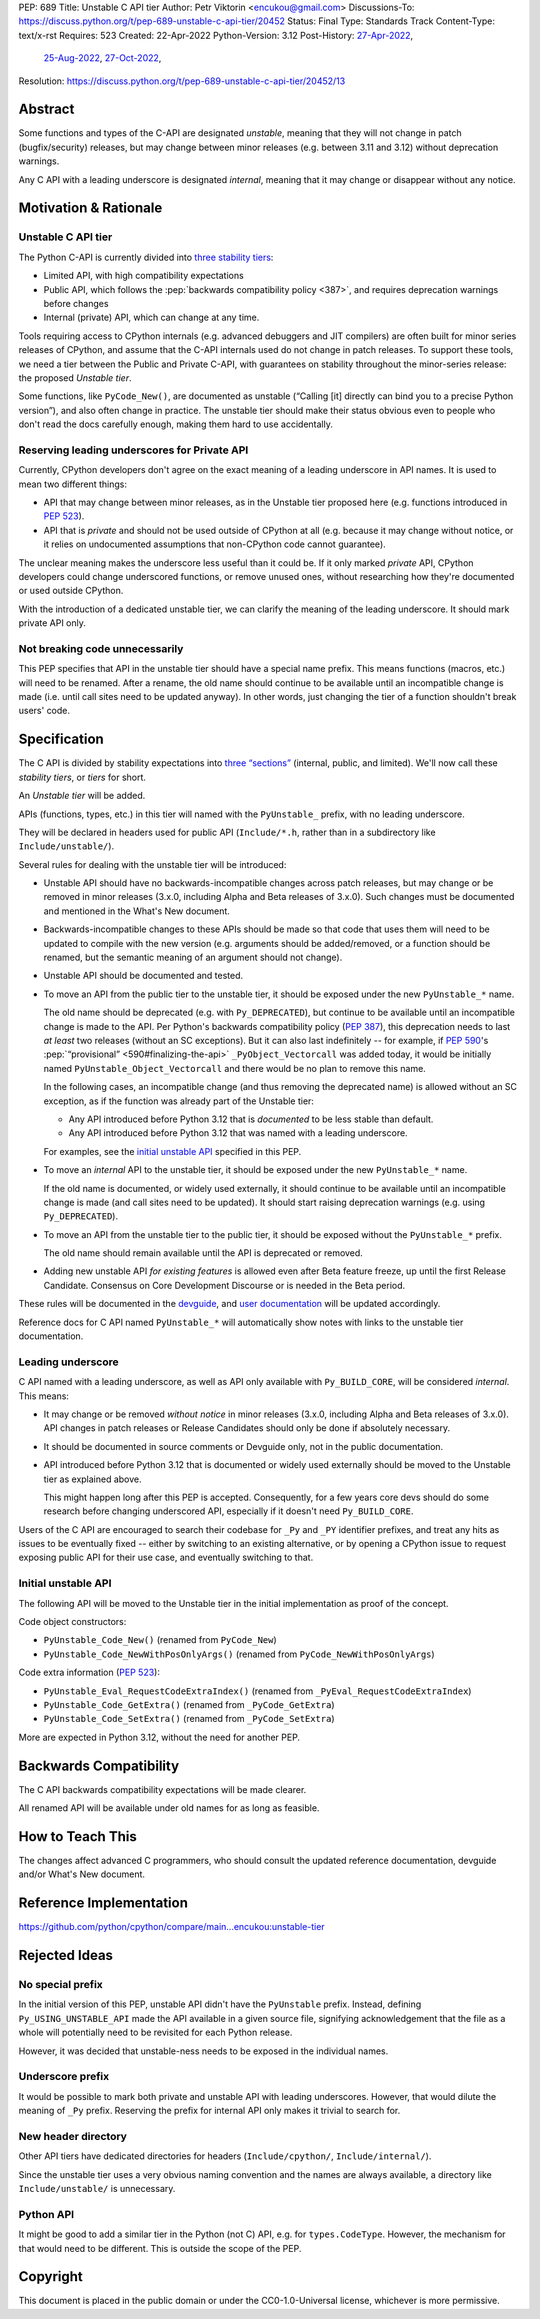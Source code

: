 PEP: 689
Title: Unstable C API tier
Author: Petr Viktorin <encukou@gmail.com>
Discussions-To: https://discuss.python.org/t/pep-689-unstable-c-api-tier/20452
Status: Final
Type: Standards Track
Content-Type: text/x-rst
Requires: 523
Created: 22-Apr-2022
Python-Version: 3.12
Post-History: `27-Apr-2022 <https://mail.python.org/archives/list/python-dev@python.org/thread/PQXSP7E2B6KNXTJ2AERWMKKX42YP5D6O/>`__,
              `25-Aug-2022 <https://discuss.python.org/t/c-api-what-should-the-leading-underscore-py-mean/18486>`__,
              `27-Oct-2022 <https://discuss.python.org/t/pep-689-unstable-c-api-tier/20452>`__,
Resolution: https://discuss.python.org/t/pep-689-unstable-c-api-tier/20452/13

.. canonical-doc:: :ref:`devguide:c-api`

   User-facing documentation is at :ref:`py3.12:unstable-c-api`.


Abstract
========

Some functions and types of the C-API are designated *unstable*,
meaning that they will not change in patch (bugfix/security) releases,
but may change between minor releases (e.g. between 3.11 and 3.12) without
deprecation warnings.

Any C API with a leading underscore is designated *internal*, meaning that it
may change or disappear without any notice.


Motivation & Rationale
======================

Unstable C API tier
-------------------

The Python C-API is currently divided into `three stability tiers <https://devguide.python.org/developer-workflow/c-api/index.html>`__:

- Limited API, with high compatibility expectations
- Public API, which follows the :pep:`backwards compatibility policy
  <387>`, and requires deprecation warnings before changes
- Internal (private) API, which can change at any time.

Tools requiring access to CPython internals (e.g. advanced
debuggers and JIT compilers) are often built for minor series releases
of CPython, and assume that the C-API internals used do not change
in patch releases. To support these tools, we need a tier between the
Public and Private C-API, with guarantees on stability throughout
the minor-series release: the proposed *Unstable tier*.

Some functions, like ``PyCode_New()``, are documented as unstable
(“Calling [it] directly can bind you to a precise Python version”),
and also often change in practice.
The unstable tier should make their status obvious even to people who don't
read the docs carefully enough, making them hard to use accidentally.


Reserving leading underscores for Private API
---------------------------------------------

Currently, CPython developers don't agree on the exact meaning of a leading
underscore in API names.
It is used to mean two different things:

- API that may change between minor releases, as in the Unstable tier proposed
  here (e.g. functions introduced in :pep:`523`).
- API that is *private* and should not be used outside of CPython at all
  (e.g. because it may change without notice, or it relies on undocumented
  assumptions that non-CPython code cannot guarantee).

The unclear meaning makes the underscore less useful than it could be.
If it only marked *private* API, CPython developers could change underscored
functions, or remove unused ones, without researching how they're
documented or used outside CPython.

With the introduction of a dedicated unstable tier, we can clarify the meaning
of the leading underscore. It should mark private API only.


Not breaking code unnecessarily
-------------------------------

This PEP specifies that API in the unstable tier should have a special name
prefix. This means functions (macros, etc.) will need to be renamed.
After a rename, the old name should continue to be available until
an incompatible change is made (i.e. until call sites need to be updated
anyway).
In other words, just changing the tier of a function shouldn't break users'
code.


Specification
=============

The C API is divided by stability expectations into `three “sections” <https://devguide.python.org/developer-workflow/c-api/index.html>`__
(internal, public, and limited).
We'll now call these *stability tiers*, or *tiers* for short.

An *Unstable tier* will be added.

APIs (functions, types, etc.) in this tier will named with the ``PyUnstable_``
prefix, with no leading underscore.

They will be declared in headers used for public API (``Include/*.h``,
rather than in a subdirectory like ``Include/unstable/``).

Several rules for dealing with the unstable tier will be introduced:

-  Unstable API should have no backwards-incompatible
   changes across patch releases, but may change or be removed in minor
   releases (3.x.0, including Alpha and Beta releases of 3.x.0).
   Such changes must be documented and mentioned in the What's New document.

-  Backwards-incompatible changes to these APIs should be made so that
   code that uses them will need to be updated to compile with
   the new version (e.g. arguments should be added/removed, or a function should
   be renamed, but the semantic meaning of an argument should not change).

-  Unstable API should be documented and tested.

-  To move an API from the public tier to the unstable tier, it should be
   exposed under the new ``PyUnstable_*`` name.

   The old name should be deprecated (e.g. with ``Py_DEPRECATED``), but
   continue to be available until an incompatible change is made to the API.
   Per Python's backwards compatibility policy (:pep:`387`), this deprecation
   needs to last *at least* two releases (without an SC exceptions).
   But it can also last indefinitely -- for example, if :pep:`590`'s
   :pep:`“provisional” <590#finalizing-the-api>`
   ``_PyObject_Vectorcall`` was added today, it would be initially named
   ``PyUnstable_Object_Vectorcall`` and there would be no plan to remove
   this name.

   In the following cases, an incompatible change (and thus removing the
   deprecated name) is allowed without an SC exception, as if the function was
   already part of the Unstable tier:

   -  Any API introduced before Python 3.12 that is *documented* to be less
      stable than default.
   -  Any API introduced before Python 3.12 that was named with a leading
      underscore.

   For examples, see the `initial unstable API`_
   specified in this PEP.

-  To move an *internal* API to the unstable tier, it should be
   exposed under the new ``PyUnstable_*`` name.

   If the old name is documented, or widely used externally,
   it should continue to be available until an
   incompatible change is made (and call sites need to be updated).
   It should start raising deprecation warnings (e.g. using ``Py_DEPRECATED``).

-  To move an API from the unstable tier to the public tier, it should be
   exposed without the ``PyUnstable_*`` prefix.

   The old name should remain available until the API is deprecated or removed.

-  Adding new unstable API *for existing features* is allowed even after
   Beta feature freeze, up until the first Release Candidate.
   Consensus on Core Development Discourse or is needed in the Beta period.

These rules will be documented in the `devguide <https://devguide.python.org/developer-workflow/c-api/index.html>`__,
and `user documentation <https://docs.python.org/3/c-api/stable.html>`__
will be updated accordingly.

Reference docs for C API named ``PyUnstable_*`` will automatically show
notes with links to the unstable tier documentation.


Leading underscore
------------------

C API named with a leading underscore, as well as API only available with
``Py_BUILD_CORE``, will be considered *internal*.
This means:

-  It may change or be removed *without notice* in minor
   releases (3.x.0, including Alpha and Beta releases of 3.x.0).
   API changes in patch releases or Release Candidates should only be done if
   absolutely necessary.

-  It should be documented in source comments or Devguide only, not in the
   public documentation.

-  API introduced before Python 3.12 that is documented or widely used
   externally should be moved to the Unstable tier as explained above.

   This might happen long after this PEP is accepted.
   Consequently, for a few years core devs should do some research before
   changing underscored API, especially if it doesn't need ``Py_BUILD_CORE``.

Users of the C API are encouraged to search their codebase for ``_Py`` and
``_PY`` identifier prefixes, and treat any hits as issues to be eventually
fixed -- either by switching to an existing alternative, or by opening
a CPython issue to request exposing public API for their use case,
and eventually switching to that.


Initial unstable API
--------------------

The following API will be moved to the Unstable tier in the initial
implementation as proof of the concept.

Code object constructors:

- ``PyUnstable_Code_New()`` (renamed from ``PyCode_New``)
- ``PyUnstable_Code_NewWithPosOnlyArgs()`` (renamed from ``PyCode_NewWithPosOnlyArgs``)

Code extra information (:pep:`523`):

- ``PyUnstable_Eval_RequestCodeExtraIndex()`` (renamed from ``_PyEval_RequestCodeExtraIndex``)
- ``PyUnstable_Code_GetExtra()`` (renamed from ``_PyCode_GetExtra``)
- ``PyUnstable_Code_SetExtra()`` (renamed from ``_PyCode_SetExtra``)

More are expected in Python 3.12, without the need for another PEP.


Backwards Compatibility
=======================

The C API backwards compatibility expectations will be made clearer.

All renamed API will be available under old names for as long as feasible.


How to Teach This
=================

The changes affect advanced C programmers, who should consult the
updated reference documentation, devguide and/or What's New document.


Reference Implementation
========================

https://github.com/python/cpython/compare/main...encukou:unstable-tier


Rejected Ideas
==============

No special prefix
-----------------

In the initial version of this PEP, unstable API didn't have the ``PyUnstable``
prefix.
Instead, defining ``Py_USING_UNSTABLE_API`` made the API available in a given
source file, signifying acknowledgement that the file as a whole will
potentially need to be revisited for each Python release.

However, it was decided that unstable-ness needs to be exposed
in the individual names.

Underscore prefix
-----------------

It would be possible to mark both private and unstable API with
leading underscores.
However, that would dilute the meaning of ``_Py`` prefix.
Reserving the prefix for internal API only makes it trivial to search for.


New header directory
--------------------

Other API tiers have dedicated directories for headers
(``Include/cpython/``, ``Include/internal/``).

Since the unstable tier uses a very obvious naming convention
and the names are always available,
a directory like ``Include/unstable/`` is unnecessary.


Python API
----------

It might be good to add a similar tier in the Python (not C) API,
e.g. for ``types.CodeType``.
However, the mechanism for that would need to be different.
This is outside the scope of the PEP.


Copyright
=========

This document is placed in the public domain or under the
CC0-1.0-Universal license, whichever is more permissive.
